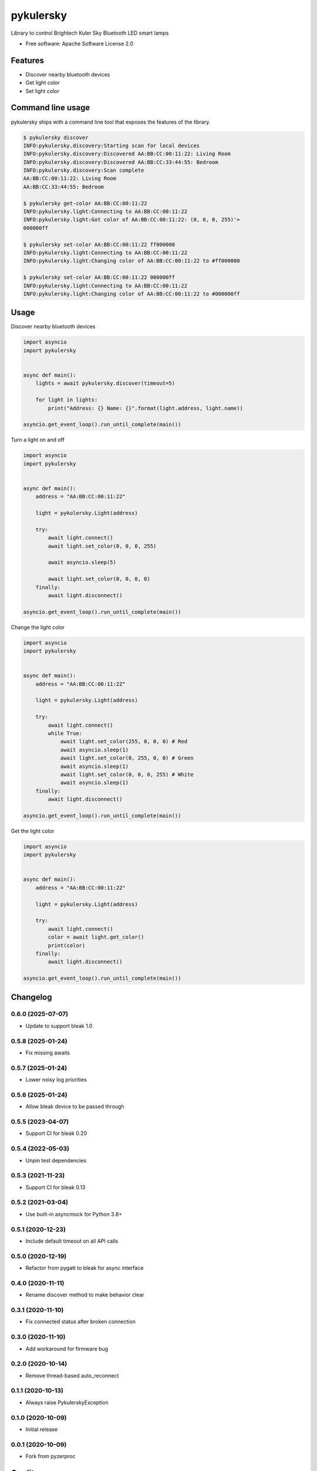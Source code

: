 ==========
pykulersky
==========


.. image:: https://img.shields.io/pypi/v/pykulersky.svg
        :target: https://pypi.python.org/pypi/pykulersky

.. image:: https://github.com/emlove/pykulersky/workflows/tests/badge.svg
        :target: https://github.com/emlove/pykulersky/actions

.. image:: https://coveralls.io/repos/emlove/pykulersky/badge.svg
        :target: https://coveralls.io/r/emlove/pykulersky


Library to control Brightech Kuler Sky Bluetooth LED smart lamps

* Free software: Apache Software License 2.0


Features
--------

* Discover nearby bluetooth devices
* Get light color
* Set light color


Command line usage
------------------
pykulersky ships with a command line tool that exposes the features of the library.

.. code-block:: console

    $ pykulersky discover
    INFO:pykulersky.discovery:Starting scan for local devices
    INFO:pykulersky.discovery:Discovered AA:BB:CC:00:11:22: Living Room
    INFO:pykulersky.discovery:Discovered AA:BB:CC:33:44:55: Bedroom
    INFO:pykulersky.discovery:Scan complete
    AA:BB:CC:00:11:22: Living Room
    AA:BB:CC:33:44:55: Bedroom

    $ pykulersky get-color AA:BB:CC:00:11:22
    INFO:pykulersky.light:Connecting to AA:BB:CC:00:11:22
    INFO:pykulersky.light:Got color of AA:BB:CC:00:11:22: (0, 0, 0, 255)'>
    000000ff

    $ pykulersky set-color AA:BB:CC:00:11:22 ff000000
    INFO:pykulersky.light:Connecting to AA:BB:CC:00:11:22
    INFO:pykulersky.light:Changing color of AA:BB:CC:00:11:22 to #ff000000

    $ pykulersky set-color AA:BB:CC:00:11:22 000000ff
    INFO:pykulersky.light:Connecting to AA:BB:CC:00:11:22
    INFO:pykulersky.light:Changing color of AA:BB:CC:00:11:22 to #000000ff


Usage
-----

Discover nearby bluetooth devices

.. code-block:: python

    import asyncio
    import pykulersky


    async def main():
        lights = await pykulersky.discover(timeout=5)

        for light in lights:
            print("Address: {} Name: {}".format(light.address, light.name))

    asyncio.get_event_loop().run_until_complete(main())


Turn a light on and off

.. code-block:: python

    import asyncio
    import pykulersky


    async def main():
        address = "AA:BB:CC:00:11:22"

        light = pykulersky.Light(address)

        try:
            await light.connect()
            await light.set_color(0, 0, 0, 255)

            await asyncio.sleep(5)

            await light.set_color(0, 0, 0, 0)
        finally:
            await light.disconnect()

    asyncio.get_event_loop().run_until_complete(main())


Change the light color

.. code-block:: python

    import asyncio
    import pykulersky


    async def main():
        address = "AA:BB:CC:00:11:22"

        light = pykulersky.Light(address)

        try:
            await light.connect()
            while True:
                await light.set_color(255, 0, 0, 0) # Red
                await asyncio.sleep(1)
                await light.set_color(0, 255, 0, 0) # Green
                await asyncio.sleep(1)
                await light.set_color(0, 0, 0, 255) # White
                await asyncio.sleep(1)
        finally:
            await light.disconnect()

    asyncio.get_event_loop().run_until_complete(main())


Get the light color

.. code-block:: python

    import asyncio
    import pykulersky


    async def main():
        address = "AA:BB:CC:00:11:22"

        light = pykulersky.Light(address)

        try:
            await light.connect()
            color = await light.get_color()
            print(color)
        finally:
            await light.disconnect()

    asyncio.get_event_loop().run_until_complete(main())


Changelog
---------
0.6.0 (2025-07-07)
~~~~~~~~~~~~~~~~~~
- Update to support bleak 1.0

0.5.8 (2025-01-24)
~~~~~~~~~~~~~~~~~~
- Fix missing awaits

0.5.7 (2025-01-24)
~~~~~~~~~~~~~~~~~~
- Lower noisy log priorities

0.5.6 (2025-01-24)
~~~~~~~~~~~~~~~~~~
- Allow bleak device to be passed through

0.5.5 (2023-04-07)
~~~~~~~~~~~~~~~~~~
- Support CI for bleak 0.20

0.5.4 (2022-05-03)
~~~~~~~~~~~~~~~~~~
- Unpin test dependencies

0.5.3 (2021-11-23)
~~~~~~~~~~~~~~~~~~
- Support CI for bleak 0.13

0.5.2 (2021-03-04)
~~~~~~~~~~~~~~~~~~
- Use built-in asyncmock for Python 3.8+

0.5.1 (2020-12-23)
~~~~~~~~~~~~~~~~~~
- Include default timeout on all API calls

0.5.0 (2020-12-19)
~~~~~~~~~~~~~~~~~~
- Refactor from pygatt to bleak for async interface

0.4.0 (2020-11-11)
~~~~~~~~~~~~~~~~~~
- Rename discover method to make behavior clear

0.3.1 (2020-11-10)
~~~~~~~~~~~~~~~~~~
- Fix connected status after broken connection

0.3.0 (2020-11-10)
~~~~~~~~~~~~~~~~~~
- Add workaround for firmware bug

0.2.0 (2020-10-14)
~~~~~~~~~~~~~~~~~~
- Remove thread-based auto_reconnect

0.1.1 (2020-10-13)
~~~~~~~~~~~~~~~~~~
- Always raise PykulerskyException

0.1.0 (2020-10-09)
~~~~~~~~~~~~~~~~~~
- Initial release

0.0.1 (2020-10-09)
~~~~~~~~~~~~~~~~~~
- Fork from pyzerproc


Credits
-------

- Thanks to `Uri Shaked`_ for an incredible guide to `Reverse Engineering a Bluetooth Lightbulb`_.

- This package was created with Cookiecutter_ and the `audreyr/cookiecutter-pypackage`_ project template.

.. _`Uri Shaked`: https://medium.com/@urish
.. _`Reverse Engineering a Bluetooth Lightbulb`: https://medium.com/@urish/reverse-engineering-a-bluetooth-lightbulb-56580fcb7546
.. _Cookiecutter: https://github.com/audreyr/cookiecutter
.. _`audreyr/cookiecutter-pypackage`: https://github.com/audreyr/cookiecutter-pypackage
